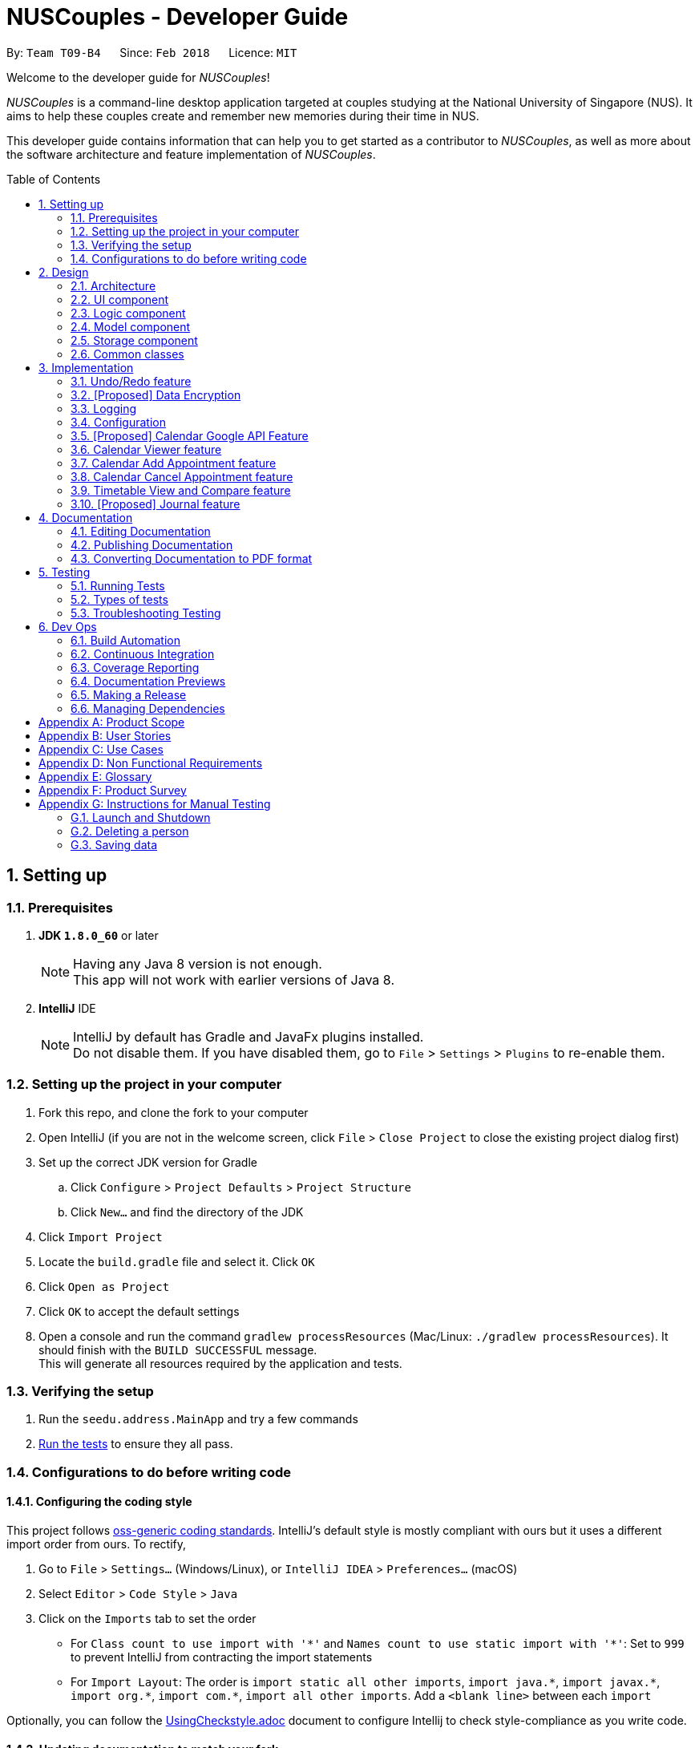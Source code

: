 = NUSCouples - Developer Guide
:toc:
:toc-title: Table of Contents
:toc-placement: preamble
:sectnums:
:imagesDir: images
:stylesDir: stylesheets
:xrefstyle: full
ifdef::env-github[]
:tip-caption: :bulb:
:note-caption: :information_source:
endif::[]
:repoURL: https://github.com/CS2103JAN2018-T09-B4/main

By: `Team T09-B4`      Since: `Feb 2018`      Licence: `MIT`

Welcome to the developer guide for _NUSCouples_!

_NUSCouples_ is a command-line desktop application targeted at couples studying at the National University of Singapore (NUS).
It aims to help these couples create and remember new memories during their time in NUS.

This developer guide contains information that can help you to get started as a contributor to _NUSCouples_, as well as more about
the software architecture and feature implementation of _NUSCouples_.

== Setting up

=== Prerequisites

. *JDK `1.8.0_60`* or later
+
[NOTE]
Having any Java 8 version is not enough. +
This app will not work with earlier versions of Java 8.
+

. *IntelliJ* IDE
+
[NOTE]
IntelliJ by default has Gradle and JavaFx plugins installed. +
Do not disable them. If you have disabled them, go to `File` > `Settings` > `Plugins` to re-enable them.

=== Setting up the project in your computer

. Fork this repo, and clone the fork to your computer
. Open IntelliJ (if you are not in the welcome screen, click `File` > `Close Project` to close the existing project dialog first)
. Set up the correct JDK version for Gradle
.. Click `Configure` > `Project Defaults` > `Project Structure`
.. Click `New...` and find the directory of the JDK
. Click `Import Project`
. Locate the `build.gradle` file and select it. Click `OK`
. Click `Open as Project`
. Click `OK` to accept the default settings
. Open a console and run the command `gradlew processResources` (Mac/Linux: `./gradlew processResources`). It should finish with the `BUILD SUCCESSFUL` message. +
This will generate all resources required by the application and tests.

=== Verifying the setup

. Run the `seedu.address.MainApp` and try a few commands
. <<Testing,Run the tests>> to ensure they all pass.

=== Configurations to do before writing code

==== Configuring the coding style

This project follows https://github.com/oss-generic/process/blob/master/docs/CodingStandards.adoc[oss-generic coding standards]. IntelliJ's default style is mostly compliant with ours but it uses a different import order from ours. To rectify,

. Go to `File` > `Settings...` (Windows/Linux), or `IntelliJ IDEA` > `Preferences...` (macOS)
. Select `Editor` > `Code Style` > `Java`
. Click on the `Imports` tab to set the order

* For `Class count to use import with '\*'` and `Names count to use static import with '*'`: Set to `999` to prevent IntelliJ from contracting the import statements
* For `Import Layout`: The order is `import static all other imports`, `import java.\*`, `import javax.*`, `import org.\*`, `import com.*`, `import all other imports`. Add a `<blank line>` between each `import`

Optionally, you can follow the <<UsingCheckstyle#, UsingCheckstyle.adoc>> document to configure Intellij to check style-compliance as you write code.

==== Updating documentation to match your fork

After forking the repo, links in the documentation will still point to the `se-edu/addressbook-level4` repo. If you plan to develop this as a separate product (i.e. instead of contributing to the `se-edu/addressbook-level4`) , you should replace the URL in the variable `repoURL` in `DeveloperGuide.adoc` and `UserGuide.adoc` with the URL of your fork.

==== Setting up CI

Set up Travis to perform Continuous Integration (CI) for your fork. See <<UsingTravis#, UsingTravis.adoc>> to learn how to set it up.

After setting up Travis, you can optionally set up coverage reporting for your team fork (see <<UsingCoveralls#, UsingCoveralls.adoc>>).

[NOTE]
Coverage reporting could be useful for a team repository that hosts the final version but it is not that useful for your personal fork.

Optionally, you can set up AppVeyor as a second CI (see <<UsingAppVeyor#, UsingAppVeyor.adoc>>).

[NOTE]
Having both Travis and AppVeyor ensures your App works on both Unix-based platforms and Windows-based platforms (Travis is Unix-based and AppVeyor is Windows-based)

==== Getting started with coding

When you are ready to start coding,

1. Get some sense of the overall design by reading <<Design-Architecture>>.
2. Take a look at <<GetStartedProgramming>>.

|===
| [.small]#Return to <<toc,Table of Contents>># +
|===

== Design

[[Design-Architecture]]
=== Architecture

.Architecture Diagram
image::Architecture.png[width="600"]

The *_Architecture Diagram_* given above explains the high-level design of the App. Given below is a quick overview of each component.

[TIP]
The `.pptx` files used to create diagrams in this document can be found in the link:{repoURL}/docs/diagrams/[diagrams] folder. To update a diagram, modify the diagram in the pptx file, select the objects of the diagram, and choose `Save as picture`.

`Main` has only one class called link:{repoURL}/src/main/java/seedu/address/MainApp.java[`MainApp`]. It is responsible for,

* At app launch: Initializes the components in the correct sequence, and connects them up with each other.
* At shut down: Shuts down the components and invokes cleanup method where necessary.

<<Design-Commons,*`Commons`*>> represents a collection of classes used by multiple other components. Two of those classes play important roles at the architecture level.

* `EventsCenter` : This class (written using https://github.com/google/guava/wiki/EventBusExplained[Google's Event Bus library]) is used by components to communicate with other components using events (i.e. a form of _Event Driven_ design)
* `LogsCenter` : Used by many classes to write log messages to the App's log file.

The rest of the App consists of four components.

* <<Design-Ui,*`UI`*>>: The UI of the App.
* <<Design-Logic,*`Logic`*>>: The command executor.
* <<Design-Model,*`Model`*>>: Holds the data of the App in-memory.
* <<Design-Storage,*`Storage`*>>: Reads data from, and writes data to, the hard disk.

Each of the four components

* Defines its _API_ in an `interface` with the same name as the Component.
* Exposes its functionality using a `{Component Name}Manager` class.

For example, the `Logic` component (see the class diagram given below) defines it's API in the `Logic.java` interface and exposes its functionality using the `LogicManager.java` class.

.Class Diagram of the Logic Component
image::LogicClassDiagram.png[width="800"]

[discrete]
==== Events-Driven nature of the design

The _Sequence Diagram_ below shows how the components interact for the scenario where the user issues the command `delete 1`.

.Component interactions for `delete 1` command (part 1)
image::SDforDeletePerson.png[width="800"]

[NOTE]
Note how the `Model` simply raises a `AddressBookChangedEvent` when the Address Book data are changed, instead of asking the `Storage` to save the updates to the hard disk.

The diagram below shows how the `EventsCenter` reacts to that event, which eventually results in the updates being saved to the hard disk and the status bar of the UI being updated to reflect the 'Last Updated' time.

.Component interactions for `delete 1` command (part 2)
image::SDforDeletePersonEventHandling.png[width="800"]

[NOTE]
Note how the event is propagated through the `EventsCenter` to the `Storage` and `UI` without `Model` having to be coupled to either of them. This is an example of how this Event Driven approach helps us reduce direct coupling between components.

The sections below give more details of each component.

[[Design-Ui]]

|===
| [.small]#Return to <<toc,Table of Contents>># +
|===

=== UI component

.Structure of the UI Component
image::UiClassDiagram.png[width="800"]

*API* : link:{repoURL}/src/main/java/seedu/address/ui/Ui.java[`Ui.java`]

The UI consists of a `MainWindow` that is made up of parts e.g.`CommandBox`, `ResultDisplay`, `PersonListPanel`, `StatusBarFooter`, `BrowserPanel` etc. All these, including the `MainWindow`, inherit from the abstract `UiPart` class.

The `UI` component uses JavaFx UI framework. The layout of these UI parts are defined in matching `.fxml` files that are in the `src/main/resources/view` folder. For example, the layout of the link:{repoURL}/src/main/java/seedu/address/ui/MainWindow.java[`MainWindow`] is specified in link:{repoURL}/src/main/resources/view/MainWindow.fxml[`MainWindow.fxml`]

The `UI` component,

* Executes user commands using the `Logic` component.
* Binds itself to some data in the `Model` so that the UI can auto-update when data in the `Model` change.
* Responds to events raised from various parts of the App and updates the UI accordingly.

[[Design-Logic]]

|===
| [.small]#Return to <<toc,Table of Contents>># +
|===

=== Logic component

[[fig-LogicClassDiagram]]
.Structure of the Logic Component
image::LogicClassDiagram.png[width="800"]

.Structure of Commands in the Logic Component. This diagram shows finer details concerning `XYZCommand` and `Command` in <<fig-LogicClassDiagram>>
image::LogicCommandClassDiagram.png[width="800"]

*API* :
link:{repoURL}/src/main/java/seedu/address/logic/Logic.java[`Logic.java`]

.  `Logic` uses the `AddressBookParser` class to parse the user command.
.  This results in a `Command` object which is executed by the `LogicManager`.
.  The command execution can affect the `Model` (e.g. adding a person) and/or raise events.
.  The result of the command execution is encapsulated as a `CommandResult` object which is passed back to the `Ui`.

Given below is the Sequence Diagram for interactions within the `Logic` component for the `execute("delete 1")` API call.

.Interactions Inside the Logic Component for the `delete 1` Command
image::DeletePersonSdForLogic.png[width="800"]

[[Design-Model]]

|===
| [.small]#Return to <<toc,Table of Contents>># +
|===

=== Model component

.Structure of the Model Component
image::ModelClassDiagram.png[width="800"]

*API* : link:{repoURL}/src/main/java/seedu/address/model/Model.java[`Model.java`]

The `Model`,

* stores a `UserPref` object that represents the user's preferences.
* stores the Address Book data.
* exposes an unmodifiable `ObservableList<Person>` that can be 'observed' e.g. the UI can be bound to this list so that the UI automatically updates when the data in the list change.
* does not depend on any of the other three components.

[[Design-Storage]]

|===
| [.small]#Return to <<toc,Table of Contents>># +
|===

=== Storage component

.Structure of the Storage Component
image::StorageClassDiagram.png[width="800"]

*API* : link:{repoURL}/src/main/java/seedu/address/storage/Storage.java[`Storage.java`]

The `Storage` component,

* can save `UserPref` objects in json format and read it back.
* can save the Address Book data in xml format and read it back.

[[Design-Commons]]

|===
| [.small]#Return to <<toc,Table of Contents>># +
|===

=== Common classes

Classes used by multiple components are in the `seedu.addressbook.commons` package.

== Implementation

This section describes some noteworthy details on how certain features are implemented.

// tag::undoredo[]
=== Undo/Redo feature
==== Current Implementation

The undo/redo mechanism is facilitated by an `UndoRedoStack`, which resides inside `LogicManager`. It supports undoing and redoing of commands that modifies the state of the address book (e.g. `add`, `edit`). Such commands will inherit from `UndoableCommand`.

`UndoRedoStack` only deals with `UndoableCommands`. Commands that cannot be undone will inherit from `Command` instead. The following diagram shows the inheritance diagram for commands:

image::LogicCommandClassDiagram.png[width="800"]

As you can see from the diagram, `UndoableCommand` adds an extra layer between the abstract `Command` class and concrete commands that can be undone, such as the `DeleteCommand`. Note that extra tasks need to be done when executing a command in an _undoable_ way, such as saving the state of the address book before execution. `UndoableCommand` contains the high-level algorithm for those extra tasks while the child classes implements the details of how to execute the specific command. Note that this technique of putting the high-level algorithm in the parent class and lower-level steps of the algorithm in child classes is also known as the https://www.tutorialspoint.com/design_pattern/template_pattern.htm[template pattern].

Commands that are not undoable are implemented this way:
[source,java]
----
public class ListCommand extends Command {
    @Override
    public CommandResult execute() {
        // ... list logic ...
    }
}
----

With the extra layer, the commands that are undoable are implemented this way:
[source,java]
----
public abstract class UndoableCommand extends Command {
    @Override
    public CommandResult execute() {
        // ... undo logic ...

        executeUndoableCommand();
    }
}

public class DeleteCommand extends UndoableCommand {
    @Override
    public CommandResult executeUndoableCommand() {
        // ... delete logic ...
    }
}
----

Suppose that the user has just launched the application. The `UndoRedoStack` will be empty at the beginning.

The user executes a new `UndoableCommand`, `delete 5`, to delete the 5th person in the address book. The current state of the address book is saved before the `delete 5` command executes. The `delete 5` command will then be pushed onto the `undoStack` (the current state is saved together with the command).

image::UndoRedoStartingStackDiagram.png[width="800"]

As the user continues to use the program, more commands are added into the `undoStack`. For example, the user may execute `add n/David ...` to add a new person.

image::UndoRedoNewCommand1StackDiagram.png[width="800"]

[NOTE]
If a command fails its execution, it will not be pushed to the `UndoRedoStack` at all.

The user now decides that adding the person was a mistake, and decides to undo that action using `undo`.

We will pop the most recent command out of the `undoStack` and push it back to the `redoStack`. We will restore the address book to the state before the `add` command executed.

image::UndoRedoExecuteUndoStackDiagram.png[width="800"]

[NOTE]
If the `undoStack` is empty, then there are no other commands left to be undone, and an `Exception` will be thrown when popping the `undoStack`.

The following sequence diagram shows how the undo operation works:

image::UndoRedoSequenceDiagram.png[width="800"]

The redo does the exact opposite (pops from `redoStack`, push to `undoStack`, and restores the address book to the state after the command is executed).

[NOTE]
If the `redoStack` is empty, then there are no other commands left to be redone, and an `Exception` will be thrown when popping the `redoStack`.

The user now decides to execute a new command, `clear`. As before, `clear` will be pushed into the `undoStack`. This time the `redoStack` is no longer empty. It will be purged as it no longer make sense to redo the `add n/David` command (this is the behavior that most modern desktop applications follow).

image::UndoRedoNewCommand2StackDiagram.png[width="800"]

Commands that are not undoable are not added into the `undoStack`. For example, `list`, which inherits from `Command` rather than `UndoableCommand`, will not be added after execution:

image::UndoRedoNewCommand3StackDiagram.png[width="800"]

The following activity diagram summarize what happens inside the `UndoRedoStack` when a user executes a new command:

image::UndoRedoActivityDiagram.png[width="650"]

==== Design Considerations

===== Aspect: Implementation of `UndoableCommand`

* **Alternative 1 (current choice):** Add a new abstract method `executeUndoableCommand()`
** Pros: We will not lose any undone/redone functionality as it is now part of the default behaviour. Classes that deal with `Command` do not have to know that `executeUndoableCommand()` exist.
** Cons: Hard for new developers to understand the template pattern.
* **Alternative 2:** Just override `execute()`
** Pros: Does not involve the template pattern, easier for new developers to understand.
** Cons: Classes that inherit from `UndoableCommand` must remember to call `super.execute()`, or lose the ability to undo/redo.

===== Aspect: How undo & redo executes

* **Alternative 1 (current choice):** Saves the entire address book.
** Pros: Easy to implement.
** Cons: May have performance issues in terms of memory usage.
* **Alternative 2:** Individual command knows how to undo/redo by itself.
** Pros: Will use less memory (e.g. for `delete`, just save the person being deleted).
** Cons: We must ensure that the implementation of each individual command are correct.


===== Aspect: Type of commands that can be undone/redone

* **Alternative 1 (current choice):** Only include commands that modifies the address book (`add`, `clear`, `edit`).
** Pros: We only revert changes that are hard to change back (the view can easily be re-modified as no data are * lost).
** Cons: User might think that undo also applies when the list is modified (undoing filtering for example), * only to realize that it does not do that, after executing `undo`.
* **Alternative 2:** Include all commands.
** Pros: Might be more intuitive for the user.
** Cons: User have no way of skipping such commands if he or she just want to reset the state of the address * book and not the view.
**Additional Info:** See our discussion  https://github.com/se-edu/addressbook-level4/issues/390#issuecomment-298936672[here].


===== Aspect: Data structure to support the undo/redo commands

* **Alternative 1 (current choice):** Use separate stack for undo and redo
** Pros: Easy to understand for new Computer Science student undergraduates to understand, who are likely to be * the new incoming developers of our project.
** Cons: Logic is duplicated twice. For example, when a new command is executed, we must remember to update * both `HistoryManager` and `UndoRedoStack`.
* **Alternative 2:** Use `HistoryManager` for undo/redo
** Pros: We do not need to maintain a separate stack, and just reuse what is already in the codebase.
** Cons: Requires dealing with commands that have already been undone: We must remember to skip these commands. Violates Single Responsibility Principle and Separation of Concerns as `HistoryManager` now needs to do two * different things.
// end::undoredo[]


|===
| [.small]#Return to <<toc,Table of Contents>># +
|===
// tag::dataencryption[]

=== [Proposed] Data Encryption

_{Explain here how the data encryption feature will be implemented}_

// end::dataencryption[]

|===
| [.small]#Return to <<toc,Table of Contents>># +
|===

=== Logging

We are using `java.util.logging` package for logging. The `LogsCenter` class is used to manage the logging levels and logging destinations.

* The logging level can be controlled using the `logLevel` setting in the configuration file (See <<Implementation-Configuration>>)
* The `Logger` for a class can be obtained using `LogsCenter.getLogger(Class)` which will log messages according to the specified logging level
* Currently log messages are output through: `Console` and to a `.log` file.

*Logging Levels*

* `SEVERE` : Critical problem detected which may possibly cause the termination of the application
* `WARNING` : Can continue, but with caution
* `INFO` : Information showing the noteworthy actions by the App
* `FINE` : Details that is not usually noteworthy but may be useful in debugging e.g. print the actual list instead of just its size

[[Implementation-Configuration]]

|===
| [.small]#Return to <<toc,Table of Contents>># +
|===

=== Configuration

Certain properties of the application can be controlled (e.g App name, logging level) through the configuration file (default: `config.json`).

|===
| [.small]#Return to <<toc,Table of Contents>># +
|===

// tag::calendar[]
=== [Proposed] Calendar Google API Feature
==== Proposed Implementation (Appearing in V2.0)
The Calendar Viewer mechanism is facilitated by `Google Calendar API` and reside in the `ModelManager`.
It supports viewing/add/editing/deleting capability that modifies the state of _NUSCouples_.
Firstly, it uses OAuth 2.0 endpoints to allow users to share specific data with the application while keeping their usernames, passwords, and other information private. For example, an application can use OAuth 2.0 to obtain permission from users to store files in their Google Drives which sync to the calendar.
This implementation requires the user to connect to the internet because _NUSCouples_ needs to open the system browser and supply a local redirect URI to handle responses from Google's authorization server.

*Basic steps*

All applications follow a basic pattern when accessing a Google API using OAuth 2.0. At a high level, this are the four steps:


|===
|No. |Description

|Step 1:
|Obtain OAuth 2.0 credentials from the Google API Console.
 Visit the Google API Console to obtain OAuth 2.0 credentials such as a client ID and client secret that are known to both Google and your application. The set of values varies based on what type of application you are building. For example, a JavaScript application does not require a secret, but a web server application does.


|Step 2:
|Obtain an access token from the Google Authorization Server.
 Before your application can access private data using a Google API, it must obtain an access token that grants access to that API. A single access token can grant varying degrees of access to multiple APIs. A variable parameter called scope controls the set of resources and operations that an access token permits. During the access-token request, your application sends one or more values in the scope parameter.
 There are several ways to make this request, and they vary based on the type of application you are building. For example, a JavaScript application might request an access token using a browser redirect to Google, while an application installed on a device that has no browser uses web service requests.
 Some requests require an authentication step where the user logs in with their Google account. After logging in, the user is asked whether they are willing to grant the permissions that your application is requesting. This process is called user consent.
 If the user grants the permission, the Google Authorization Server sends your application an access token (or an authorization code that your application can use to obtain an access token). If the user does not grant the permission, the server returns an error.
 It is generally a best practice to request scopes incrementally, at the time access is required, rather than up front. For example, an app that wants to support purchases should not request Google Wallet access until the user presses the “buy” button; see Incremental authorization.

|Step 3:
|After an application obtains an access token, it sends the token to a Google API in an HTTP authorization header. It is possible to send tokens as URI query-string parameters, but we don't recommend it, because URI parameters can end up in log files that are not completely secure. Also, it is good REST practice to avoid creating unnecessary URI parameter names.
 Access tokens are valid only for the set of operations and resources described in the scope of the token request. For example, if an access token is issued for the Google+ API, it does not grant access to the Google Contacts API. You can, however, send that access token to the Google+ API multiple times for similar operations.

|Step 4:
|Refresh the access token, if necessary.
 Access tokens have limited lifetimes. If your application needs access to a Google API beyond the lifetime of a single access token, it can obtain a refresh token. A refresh token allows your application to obtain new access tokens
|===


The sequence diagram below shows interactions within the `Logic` Component for Outh 2.0 endpoints:

image::GoogleCalendarSeqDiagram.png[width="850"]


==== Design Considerations
===== Aspect: Implementation of Google Calendar feature
* **Alternative 1 (current choice):** Data are not save locally.
** Pros: User does not worry about getting data lost
** Cons: User unable to retrieve the Calendar if internet is not connected
* **Alternative 2:** Save Data locally
** Pros: User does not worry their Calendar is unable to connected to Google.
** Cons: The latest Calendar events might not have been synchronized.

===== Aspect: Using Open-source or proprietary Calendar API
* **Alternative 1 (current choice):** Using Google API (open source)
** Pros: I will learnt more even if I failed at the end of the project and Google API is more versatile
** Cons: Tedious to implement it.
* **Alternative 2:** Using Restful API (proprietary)
** Pros: Easier to implement due to everything is assisted.
** Cons: Restrictive, need more money for more features to add on.

|===
| [.small]#Return to <<toc,Table of Contents>># +
|===

// end::calendar[]

//tag::viewCalendar[]

=== Calendar Viewer feature
==== Proposed Implementation

The Calendar Viewer feature is implemented by 'BrowserPanel', which will reside in 'UI'.

The idea of implementing this Calendar Viewer feature that sits ontop of Browser panel UI is to give the user a first look at the upcoming events first before going on to other features on the App.

Users are able to select different views such as in Days, Weeks, Months or Years by adding a prefix 'c', 'w', 'm', 'y' after adding 'Cal' or 'Calendar' behind.

This Calendar Interface is created and designed by CalendarFX. Through their GUI interface, i manipulate and massage the codes to allow user to enter commands to change the views since this is a CLI interface APP.

The sequence diagram below shows interactions within the `Logic` Component for the `execute' API call.

image::CalViewSeq.png[width="650"]

==== Design Considerations
===== Aspect: Implementation of Calendar View

* **Alternative 1 (current choice):** Display only current month event.
** Pros: Easier to implement and Neater rather than displaying more than 1 mth.
** Cons: Need to input cmd to filter through other month.
* **Alternative 2:** Don't display any month until user defines.
** Pros: More interaction.
** Cons: The UI will be blank at initial stage which is ugly.

===== Aspect: Calendar View performance

* **Alternative 1 (current choice):** Requires RAM of at least 6GB and above.
** Pros: Faster retrieval and display the Calendar out
** Cons: Need to buy more memory
* **Alternative 2:** Don't display Year.
** Pros: Reduce latency
** Cons: User can't add event to next year

// end::viewCalendar[]

//tag::addCalendar[]

=== Calendar Add Appointment feature
==== Proposed Implementation

The Calendar Add Appointment feature is implemented by 'Appointment', which will reside in 'Model'.

The idea of implementing Add Appointment feature is to allow the user to add his/her event on the Calendar.

The AppointmentList class holds an internal list that holds the Appointment class.
Appointments are made up of 3 internal variables.

image::AddAppointmentClass.png[width="300"]

** Description: It Holds a string about the appointment. This String will be used to identify which Appointment.
** Start Date: It Holds the starting time of the appointment. Used for sorting appointments and UI.
** End Date: Holds the end time of the appointment. Used for UI.

The sequence diagram below shows interactions within the `Model` Component for the `AddAppointment' API call.

image::AddAppointmentSeq.png[width="650"]

==== Design Considerations
===== Aspect: Implementation of Add Event View

* **Alternative 1 (current choice):** Display in Calendar UI.
** Pros: Easier to implement and Neater.
** Cons: Doesn't display all events listed on the partner.
* **Alternative 2:** Create a List to display all events.
** Pros: User can have an overview of all the events listed
** Cons: The UI will be blank at initial stage which is ugly.

===== Aspect: Allow duplicate events

* **Alternative 1 (current choice):** On same time of the same day.
** Pros: User can plan which one is more important to attend
** Cons: Ambiguous as there are multiple similar events on the same time frame
* **Alternative 2:** Restrict user to add same event on the same time frame.
** Pros: More neat looking
** Cons: User cant compare or manage well

// end::addCalendar[]

//tag::cancelCalendar[]

=== Calendar Cancel Appointment feature
==== Proposed Implementation

The Calendar Cancel Appointment feature is implemented by 'Appointment', which will reside in 'Model'.

The idea of implementing a Cancel Appointment feature is to allow the user to remove his/her event on the Calendar when needed.

When the user calls to cancel an appointment in the Calendar, the model will ask AppointmentList to return a list of Appointments.
However, the AppointmentList will only return a mutable copy of the AppointmentList back to the caller, as a practice of Defensive Programming.

The sequence diagram below shows interactions within the `Model` Component for the `CancelAppointment' API call.

image::CancelApptSeq.png[width="650"]

==== Design Considerations
===== Aspect: Implementation of Add Event View

* **Alternative 1 (current choice):** Display in Calendar UI.
** Pros: Easier to implement and Neater.
** Cons: Have to cancel one by one and thus calendar will refresh over and over again.
* **Alternative 2:** Create a List to display all events.
** Pros: User can have an overview of all the events listed to cancel
** Cons: The UI will be blank at initial stage which is ugly.

// end::cancelCalendar[]

//tag::timetable[]

=== Timetable View and Compare feature
==== Adding a Timetable

The Timetable Viewer feature is implemented by `Timetable`, which will reside in `ModelManager`.

Users are able to add a shortened https://nusmods.com/[NUSMods] timetable URL to their existing partner in _NUSCouples_. +

 Sample shortened NUSMods URL: http://modsn.us/wNuIW

We pass the shortened URL through a `HttpURLConnection` to get the expanded URL. +

 Sample expanded NUSMods URL: https://nusmods.com/timetable/sem-2/share?CS2101=SEC:C01&CS2103T=TUT:C01&…

The expanded NUSMods URL can be generalised and represented in the format
`…/timetable/sem-[SEM_NUM]/share?[MODULE_CODE]=[LESSON_TYPE]:[CLASS_NUM]&[MODULE_CODE]=[LESSON_TYPE]:[CLASS_NUM]&…`

We can parse this expanded NUSMods URL to get the `SEM_NUM`, as well as the
`MODULE_CODE`, `LESSON_TYPE` and `CLASS_NUM` for each of the modules in the timetable.

Using http://api.nusmods.com/[NUSMods API], we can get the `WEEK_TEXT`, `DAY_TEXT`, `START_TIME`, `END_TIME` and
`VENUE` of each module.

The following diagram shows how the Timetable class is represented.

image::TimetableClass.png[width="700]
A TimetableModule represents one NUSMods module. +
The TimetableModuleSlots represents a particular class session of a TimetableModule. (e.g. Tutorial, Lecture, etc)


==== Design Considerations
===== Aspect: Implementation of add NUSMods timetable URL
* **Alternative 1 (current choice):** Accept short URLs only
** Pros: Easier to implement.
** Cons: Less user friendly as users can only add one type of URL.
* **Alternative 2:** Accept both short URLs and expanded URLs
** Pros: More user friendly as users have the choice to add either short or expanded URLs.
** Cons: Difficult to check if given expanded NUSMods URL is a valid.

===== Aspect: Data Structure to support implementation of Timetable
* **Alternative 1 (current choice):** Store information by days of the week and by modules taken
** Pros: Easy to add new functions on top of this implementation, more flexible.
** Cons: May be a bit messy to implement due to the need to manage both structures.
* **Alternative 2:** Store information by days of the week
** Pros: Easy to add new functions on top of this implementation such as compare timetables by days.
** Cons: Have to sort information by day during parsing which can be tedious.
* **Alternative 3:** Store information by modules taken
** Pros: Easier to implement due to how NUSMods API is structured.
** Cons: Difficult to extract out information for a particular time slot on a particular day.

==== Viewing a Timetable

The following image shows how the tview Command works.

image::ShowTimetableCommandHighLevelSequenceDiagram.png[width="820"]

The `TimetableChangedEvent` is handled by `StorageManager` which will save the new timetable details into the relevant
timetable display files.
[source,java]
----
    @Subscribe
    public void handleTimetableChangedEvent(TimetableChangedEvent event) {
        setUpTimetableDisplayFiles(event.timetable.getTimetableDisplayInfo());
        setUpTimetablePageHtmlFile();
        raise(new ShowTimetableRequestEvent());
    }
----

The `ShowTimetableRequestEvent` is handled by both `ListPanel` and `MainWindow`.
The following code snippets show how they are handled.
[source,java]
----
    @Subscribe
    private void handleShowTimetableRequestEvent (ShowTimetableRequestEvent event) {
        logger.info(LogsCenter.getEventHandlingLogMessage(event));
        scrollTo(PARTNER_INDEX); // selects Partner in ListPanel
    }
----
[source,java]
----
    @Subscribe
    private void handleShowHelpEvent(ShowHelpRequestEvent event) {
        logger.info(LogsCenter.getEventHandlingLogMessage(event));
        handleHelp();
    }

    public void handleShowTimetable() {
        browserPanel.loadTimetablePage(); // Loads Timetable Page in Browser Panel
        if (!browserPlaceholder.getChildren().contains(browserPanel.getRoot())) {
            browserPlaceholder.getChildren().add(browserPanel.getRoot());
        }
    }
----

==== Design Considerations
===== Aspect: Implementation of storing Timetable Information
* **Alternative 1 (current choice):** Stores Information in a HTML file. Edits the javascript array in the HTML file to
change the contents of the tables.
** Pros: Easy to implement.
** Cons: GUI will be a static web page.
* **Alternative 2:** Use JavaFX
** Pros: Provides a friendlier GUI (able to drag and drop table view).
** Cons: Takes longer to load and display.


==== Comparing Timetables

The sequence diagram below shows interactions within the `Logic` Component for the `execute(“tc tt/http://modsn.us/q7cLP”)`
API call.

image::CompareTimetableSequenceDiagram.png[width="820"]
Similar to <<Viewing a Timetable, Viewing a Timetable>>, the CompareTimetableCommand raises two Events:
`ShowTimetableRequestEvent` and `TimetableChangedEvent`. This updates the relevant files and refreshes the
Timetable Page displayed.

// end::timetable[]
|===
| [.small]#Return to <<toc,Table of Contents>># +
|===

=== [Proposed] Journal feature
==== Current Implementation

The journal feature is facilitated by an `ObservableList of <JournalEntry>` in Journal, which resides inside
`ModelManager`. It allows the user to create and save journal entries in xml format. A `JournalEntry` contains only two
variables, a String corresponding to the `date` the entry was created and a String containing its `text` contents. +

Suppose that the user has just launched the application for the first time. The `Journal` will be empty at the
beginning. On the `jnew` command, the app will check if the journal contains a `JournalEntry` corresponding to the
current local date in the form (yyyymmdd). If it exists, its data (date and text) is read from the `JournalEntry` and a
copy of it is opened in a new `JournalWindow`. If it does not exist, a new `JournalWindow` is created. When the window
is closed, a `handleJournalClose` method is called. If the `TextArea` is not empty, a `SaveEntryEvent` is raised. This
event will pass the data from the `JournalWindow` in the form of a `JournalEntry` to the event handler.

Currently, the `LogicManager` will handle the SaveEntryEvent` by adding the `JournalEntry` to the `Journal`. If a
`JournalEntry` with the same date exits, it will overwrite the text.

[NOTE]
The user cannot choose to save the `JournalEntry` under a different date. The same applies to editing past
journal entries. The reason why this is implemented in this was is because a journal is a record of your thoughts and
feelings in this moment. If you change your mind, that is your thoughts and feelings in a different moment. Thus, in
order for the journal to be an accurate record of your thoughts and feelings each day, we have chosen to only allow
the user to edit the journal corresponding to the current date.

The following sequence diagram shows how the newJournal operation works:

image::NewJournalSequenceDiagram.png[width="800"]

==== Design Considerations

===== Aspect: Implementation of `JournalWindow`

* **Alternative 1:** Use javafx to directly make a new window.
** Pros: Easy to implement. Only requires a few lines of code in one or two files.
** Cons: Not consistent with the rest of the app. Needs more effort to maintain when changes are made.
* **Alternative 2:** Make use of the UI framework.
** Pros: Consistent with rest of app.
** Cons: Harder to implement. Requires understanding of the UI component. Required minor edits in many files.

===== Aspect: Naming of journal entries

* **Alternative 1 (current choice):** Automatically uses current date "YYYYMMDD" as file name.
** Pros: No need to worry about duplicate names. Easy to implement filtering (can filter by value easily).
** Cons: Lack of personalisation. Hard to distinguish between files.
* **Alternative 2:** Allow user to name journal entries.
** Pros: User can distinguish between files easily.
** Cons: If duplicate names are allowed, we need to distinguish them with another method. If duplicate names are not allowed, user may struggle to find unique names for every entry.

|===
| [.small]#Return to <<toc,Table of Contents>># +
|===

== Documentation

We use asciidoc for writing documentation.

[NOTE]
We chose asciidoc over Markdown because asciidoc, although a bit more complex than Markdown, provides more flexibility in formatting.

=== Editing Documentation

See <<UsingGradle#rendering-asciidoc-files, UsingGradle.adoc>> to learn how to render `.adoc` files locally to preview the end result of your edits.
Alternatively, you can download the AsciiDoc plugin for IntelliJ, which allows you to preview the changes you have made to your `.adoc` files in real-time.

=== Publishing Documentation

See <<UsingTravis#deploying-github-pages, UsingTravis.adoc>> to learn how to deploy GitHub Pages using Travis.

=== Converting Documentation to PDF format

We use https://www.google.com/chrome/browser/desktop/[Google Chrome] for converting documentation to PDF format, as Chrome's PDF engine preserves hyperlinks used in webpages.

Here are the steps to convert the project documentation files to PDF format.

.  Follow the instructions in <<UsingGradle#rendering-asciidoc-files, UsingGradle.adoc>> to convert the AsciiDoc files in the `docs/` directory to HTML format.
.  Go to your generated HTML files in the `build/docs` folder, right click on them and select `Open with` -> `Google Chrome`.
.  Within Chrome, click on the `Print` option in Chrome's menu.
.  Set the destination to `Save as PDF`, then click `Save` to save a copy of the file in PDF format. For best results, use the settings indicated in the screenshot below.

.Saving documentation as PDF files in Chrome
image::chrome_save_as_pdf.png[width="300"]

|===
| [.small]#Return to <<toc,Table of Contents>># +
|===

[[Testing]]
== Testing

=== Running Tests

There are three ways to run tests.

[TIP]
The most reliable way to run tests is the 3rd one. The first two methods might fail some GUI tests due to platform/resolution-specific idiosyncrasies.

*Method 1: Using IntelliJ JUnit test runner*

* To run all tests, right-click on the `src/test/java` folder and choose `Run 'All Tests'`
* To run a subset of tests, you can right-click on a test package, test class, or a test and choose `Run 'ABC'`

*Method 2: Using Gradle*

* Open a console and run the command `gradlew clean allTests` (Mac/Linux: `./gradlew clean allTests`)

[NOTE]
See <<UsingGradle#, UsingGradle.adoc>> for more info on how to run tests using Gradle.

*Method 3: Using Gradle (headless)*

Thanks to the https://github.com/TestFX/TestFX[TestFX] library we use, our GUI tests can be run in the _headless_ mode. In the headless mode, GUI tests do not show up on the screen. That means the developer can do other things on the Computer while the tests are running.

To run tests in headless mode, open a console and run the command `gradlew clean headless allTests` (Mac/Linux: `./gradlew clean headless allTests`)

=== Types of tests

We have two types of tests:

.  *GUI Tests* - These are tests involving the GUI. They include,
.. _System Tests_ that test the entire App by simulating user actions on the GUI. These are in the `systemtests` package.
.. _Unit tests_ that test the individual components. These are in `seedu.address.ui` package.
.  *Non-GUI Tests* - These are tests not involving the GUI. They include,
..  _Unit tests_ targeting the lowest level methods/classes. +
e.g. `seedu.address.commons.StringUtilTest`
..  _Integration tests_ that are checking the integration of multiple code units (those code units are assumed to be working). +
e.g. `seedu.address.storage.StorageManagerTest`
..  Hybrids of unit and integration tests. These test are checking multiple code units as well as how the are connected together. +
e.g. `seedu.address.logic.LogicManagerTest`


=== Troubleshooting Testing
**Problem: `HelpWindowTest` fails with a `NullPointerException`.**

* Reason: One of its dependencies, `UserGuide.html` in `src/main/resources/docs` is missing.
* Solution: Execute Gradle task `processResources`.

|===
| [.small]#Return to <<toc,Table of Contents>># +
|===

== Dev Ops

=== Build Automation

See <<UsingGradle#, UsingGradle.adoc>> to learn how to use Gradle for build automation.

=== Continuous Integration

We use https://travis-ci.org/[Travis CI] and https://www.appveyor.com/[AppVeyor] to perform _Continuous Integration_ on our projects. See <<UsingTravis#, UsingTravis.adoc>> and <<UsingAppVeyor#, UsingAppVeyor.adoc>> for more details.

=== Coverage Reporting

We use https://coveralls.io/[Coveralls] to track the code coverage of our projects. See <<UsingCoveralls#, UsingCoveralls.adoc>> for more details.

=== Documentation Previews
When a pull request has changes to asciidoc files, you can use https://www.netlify.com/[Netlify] to see a preview of how the HTML version of those asciidoc files will look like when the pull request is merged. See <<UsingNetlify#, UsingNetlify.adoc>> for more details.

=== Making a Release

Here are the steps to create a new release.

.  Update the version number in link:{repoURL}/src/main/java/seedu/address/MainApp.java[`MainApp.java`].
.  Generate a JAR file <<UsingGradle#creating-the-jar-file, using Gradle>>.
.  Tag the repo with the version number. e.g. `v0.1`
.  https://help.github.com/articles/creating-releases/[Create a new release using GitHub] and upload the JAR file you created.

=== Managing Dependencies

A project often depends on third-party libraries. For example, Address Book depends on the http://wiki.fasterxml.com/JacksonHome[Jackson library] for XML parsing. Managing these _dependencies_ can be automated using Gradle. For example, Gradle can download the dependencies automatically, which is better than these alternatives. +
a. Include those libraries in the repo (this bloats the repo size) +
b. Require developers to download those libraries manually (this creates extra work for developers)

|===
| [.small]#Return to <<toc,Table of Contents>># +
|===

[appendix]
== Product Scope

*Target user profile:*

* is currently a student in a relationship with another student in NUS
* needs to remember special dates and moments
* needs to schedule meetings to find a good time to meet
* prefer desktop apps over other types
* can type fast
* prefer typing over mouse input
* are reasonably comfortable using CLI apps

*Value proposition:* all-in-one desktop app to help NUS couples make and remember memories with each other

*Feature contribution:*


|===
|Assignee |Major|Minor

// tag::Major-Minor[]

|Chen Xing
|Scheduler: This app allows user to schedule//delete/view planned meetings
|Accessibility: Reduce the effort when user enters command on the command box through custom keystrokes. +
Tracker: The system will update the time on the footer to show when the changes have been made.

// end::Major-Minor[]

|Marlene
|Timetable viewer: To help you keep updated with your partner's school schedule
|Timetable comparator: To help couples identify common breaks during school term so they can plan meetings during their free time

|Samuel
|Journal: Allow couples to record their thoughts and feelings to remember the time spent with their partner
|Tag (emotions) : Add/delete tags to journal entries (happy, sad, angry, funny)

|Daniel
|Send motivational picture: Motivate partner by sending a motivational picture via the browser panel
|Command aliases: Enable shortcut keywords for commands

|===


[appendix]
== User Stories

Priorities: High (must have) - `* * \*`, Medium (nice to have) - `* \*`, Low (unlikely to have) - `*`

[width="59%",cols="22%,<23%,<25%,<30%",options="header",]
|=======================================================================
|Priority |As a ... |I want to ... |So that I can...
|`* * *` |new user |see usage instructions |refer to instructions when I forget how to use the App

|`* * *` |pair of NUS students in a relationship |add/view my partner's NUS timetable for the week |keep track of my partner's free time

|`* * *` |person in a relationship |View,Add and Delete special events/ meetings (e.g. Valentine's day) in the same month |better plan for these dates

|`* * *` |person in a relationship |add/view Journal entries |remember special memories

|`* * *` |pair of NUS students in a relationship |locate my partner from his NUS timetable |easily meet up with my partner on campus

|`* *` |user who values their privacy |encrypt _NUSCouples_ save data |prevent strangers from reading personal information such as my journal entries

|`* *` |As a part of a couple in NUS |encrypt _NUSCouples_ save data |prevent strangers from reading personal information such as my journal entries

|`* *` |user |hide <<private-contact-detail,private contact details>> by default |minimize chance of someone else seeing them by accident

|`* *` |user |able to execute keystrokes to lighten their typing | keep their spirits up

|`*` |user with many persons in the address book |sort persons by name |locate a person easily

|`*`|user who likes to customize things |change the theme or customize text color |

|`*` |experienced user |have shortcut keys| do the same thing in a shorter time

|`*` |user |gets updated upon the changed of event| so he can be verified that changes has been made

|=======================================================================

// tag::UseCase[]

[appendix]
== Use Cases

(For all use cases below, the *System* is the `NUSCouples` app and the *Actor* is the `user`, unless specified otherwise)

[discrete]
=== Use case: Authenticate User with Google

*MSS*

1. User are required to generate and download their credential from google API credentials: https://console.developers.google.com/apis/dashboard?[Google Dashboard] and import into project resource directory.
2. NusCouples use the credential to authenticate with Google API using Auth2.0.

+
Use case ends.

*Extensions*

[none]
* 1a. The partner already has an existing google calendar hosted in google.
+
[none]
** 1a1. NUSCouples redirects to google calendar account to authenticate using the user credential.
** 1a2. User confirms change.
+
Use case resumes at step 2.

* 1b. The given credential is invalid.
+
[none]
** 1b1. NUSCouples shows an error message and close.
+
Use case ends.

[discrete]
=== Use case: View Calendar of User

*MSS*

1.User inside browser panel enters the command to view calendar at different view(s).
2.NUSCouples displays the Calendar

+
Use case ends.

*Extensions*

[none]
* 1a. There is an existing user in NUSCouples.
+
[none]
** 1a1. _NUSCouples_ request to display Calendar of day/week/month/year from CalendarFX.
** 1a2. _NUSCouples_ populate the calendar on the browser panel

+
Use case resumes at step 2.

Use case ends.

[discrete]
=== Use case: Add Event on Calendar

*MSS*

1.User inside browser panel enters the command to add appointment.
2.NUSCouples update the appointment list.
3.NUSCouples displays the Calendar of all the events in the appointment list and update the change of event on the footer.

Use case ends.

*Extensions*

[none]
* 1a. User didn't specify date of event
+
[none]
** 1a1. _NUSCouples_ shows an error

[none]
* 2a. NUSCouples add the new appointment into the list

Use case ends.

[discrete]
=== Use case: Delete Event on Calendar

*MSS*

1.User inside browser panel enters the command to delete appointment.
2.NUSCouples update the appointment list.
3.NUSCouples displays the Calendar of all the events in the appointment list.

Use case ends.

*Extensions*

[none]
* 1a. User didn't specify date of event
+
[none]
** 1a1. _NUSCouples_ shows an error

[none]
* 2a. NUSCouples cannot find the appointment into the list
[none]
** 2a1. NUSCouples displays error message

Use case ends.

[discrete]
=== Use case: Keyboard Accessibility

*MSS*

1.User enters a long command but want's to add something at the front or back
2.User press Shift Ctrl (move cursor to the front) Shift Alt (move cursor to the back)

Use case ends.

*Extensions*

[none]
* 1a. User is using MAC
+
[none]
** 1a1. enter `option` key instead of `Alt` key

[none]
* 2a. User doesn't have keystroke Shift/Alt/Ctrl.
+
[none]
** 2a1. This feature can't be used

Use case ends.

// end::UseCase[]

[discrete]
=== Use case: View Timetable of Partner

*MSS*

1.  User requests to view timetable of his/her partner.
2.  _NUSCouples_ displays the timetable.
+
Use case ends.

*Extensions*

[none]
* 1a. The specified person does not have a timetable.
** 1a1. _NUSCouples_ shows an error message.
[none]


+
Use case ends.

[discrete]
=== Use case: Add New Journal Entry

*MSS*

1.  User requests to create new journal entry.
2.  _NUSCouples_ opens new journal window.
3.  User enters text and closes journal window.
4.  _NUSCouples_ saves new journal entry in journal.
+
Use case ends.

*Extensions*

* 1a. Journal entry with the current local date exists.
** 1a.1 _NUSCouples_ reads data and a new copy of the journal entry is opened in a journal window. +
      Use case resumes at step 3.

* 3a. Journal entry with the current local date exists.
** 3a.1 _NUSCouples_ overwrites journal entry in journal. +
Use case ends.

[appendix]
== Non Functional Requirements

.  Should work on any <<mainstream-os,mainstream OS>> as long as it has Java `1.8.0_60` or higher installed.
.  Should be able to hold up to 1000 persons without a noticeable sluggishness in performance for typical usage.
.  A user with above average typing speed for regular English text (i.e. not code, not system admin commands) should be able to accomplish most of the tasks faster using commands than using the mouse.
.  Should be usable by a novice after reading the <<UserGuide#, User Guide>>.
.  Should be able to handle any invalid inputs.
.  Should respond to user inputs within 2 seconds.
.  Should be able to work on both 32-bit and 64-bit environments.
.  Should have commands that are intuitive and easy to remember.
.  Should be able to control almost everything from the CLI.
.  The application should be connected to the internet.
.  Should able to store <100 appointments

[appendix]
== Glossary
[[mainstream-os]] Mainstream OS::
Windows, Linux, Unix, OS-X

[[Third-Party-API]] Third-Party API::
NUSMods, CalendarFX

[[private-contact-detail]] Private contact detail::
A contact detail that is not meant to be shared with others

[appendix]
== Product Survey

*Product Name*

Author: ...

Pros:

* ...
* ...

Cons:

* ...
* ...

[appendix]
== Instructions for Manual Testing

Given below are instructions to test the app manually.

[NOTE]
These instructions only provide a starting point for testers to work on; testers are expected to do more _exploratory_ testing.

=== Launch and Shutdown

. Initial launch

.. Download the jar file and copy into an empty folder
.. Double-click the jar file +
   Expected: Shows the GUI with a set of sample contacts. The window size may not be optimum.

. Saving window preferences

.. Resize the window to an optimum size. Move the window to a different location. Close the window.
.. Re-launch the app by double-clicking the jar file. +
   Expected: The most recent window size and location is retained.

_{ more test cases ... }_

=== Deleting a person

. Deleting a person while all persons are listed

.. Prerequisites: List all persons using the `list` command. Multiple persons in the list.
.. Test case: `delete 1` +
   Expected: First contact is deleted from the list. Details of the deleted contact shown in the status message. Timestamp in the status bar is updated.
.. Test case: `delete 0` +
   Expected: No person is deleted. Error details shown in the status message. Status bar remains the same.
.. Other incorrect delete commands to try: `delete`, `delete x` (where x is larger than the list size) _{give more}_ +
   Expected: Similar to previous.

_{ more test cases ... }_

=== Saving data

. Dealing with missing/corrupted data files

.. _{explain how to simulate a missing/corrupted file and the expected behavior}_

_{ more test cases ... }_
